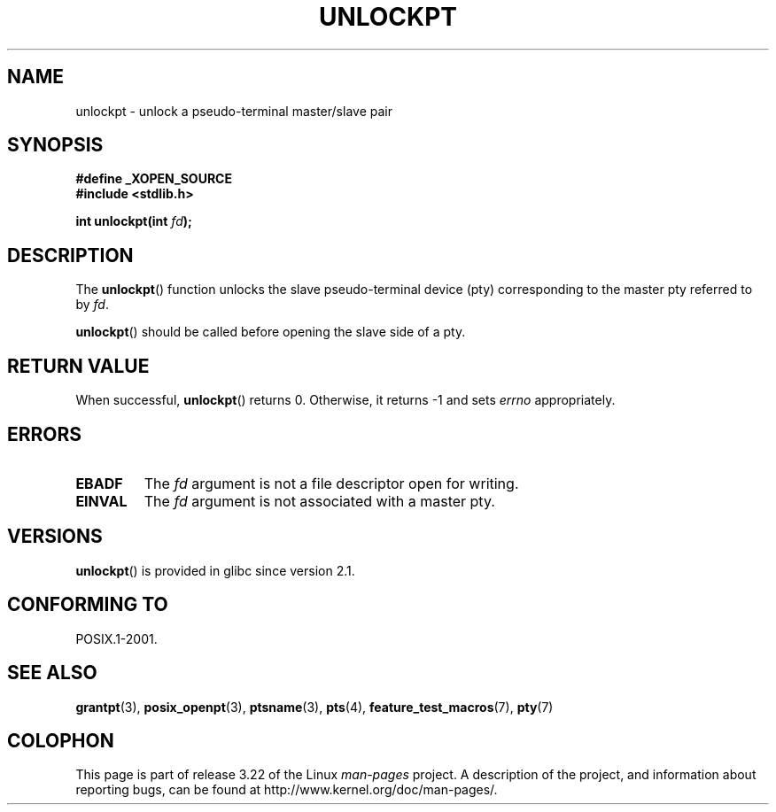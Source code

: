 .\" Hey Emacs! This file is -*- nroff -*- source.
.\" This page is in the public domain. - aeb
.\"
.TH UNLOCKPT 3 2008-06-14 "" "Linux Programmer's Manual"
.SH NAME
unlockpt \- unlock a pseudo-terminal master/slave pair
.SH SYNOPSIS
.nf
.B #define _XOPEN_SOURCE
.br
.B #include <stdlib.h>
.sp
.BI "int unlockpt(int " fd ");"
.fi
.SH DESCRIPTION
The
.BR unlockpt ()
function unlocks the slave pseudo-terminal device
(pty) corresponding to the master pty referred to by
.IR fd .
.PP
.BR unlockpt ()
should be called before opening the slave side of a pty.
.SH "RETURN VALUE"
When successful,
.BR unlockpt ()
returns 0.
Otherwise, it returns \-1 and sets
.I errno
appropriately.
.SH ERRORS
.TP
.B EBADF
The
.I fd
argument is not a file descriptor open for writing.
.TP
.B EINVAL
The
.I fd
argument is not associated with a master pty.
.SH VERSIONS
.BR unlockpt ()
is provided in glibc since version 2.1.
.SH "CONFORMING TO"
POSIX.1-2001.
.SH "SEE ALSO"
.BR grantpt (3),
.BR posix_openpt (3),
.BR ptsname (3),
.BR pts (4),
.BR feature_test_macros (7),
.BR pty (7)
.SH COLOPHON
This page is part of release 3.22 of the Linux
.I man-pages
project.
A description of the project,
and information about reporting bugs,
can be found at
http://www.kernel.org/doc/man-pages/.
